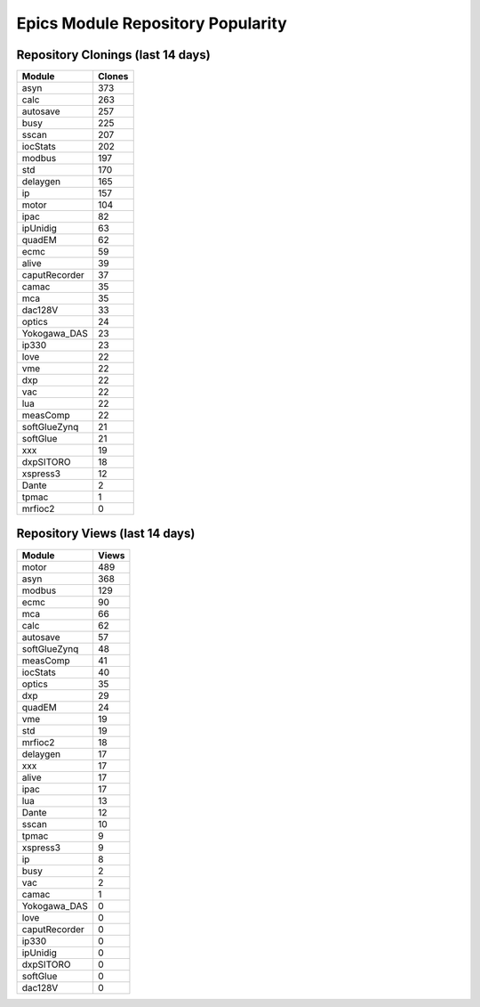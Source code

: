 ==================================
Epics Module Repository Popularity
==================================



Repository Clonings (last 14 days)
----------------------------------
.. csv-table::
   :header: Module, Clones

   asyn, 373
   calc, 263
   autosave, 257
   busy, 225
   sscan, 207
   iocStats, 202
   modbus, 197
   std, 170
   delaygen, 165
   ip, 157
   motor, 104
   ipac, 82
   ipUnidig, 63
   quadEM, 62
   ecmc, 59
   alive, 39
   caputRecorder, 37
   camac, 35
   mca, 35
   dac128V, 33
   optics, 24
   Yokogawa_DAS, 23
   ip330, 23
   love, 22
   vme, 22
   dxp, 22
   vac, 22
   lua, 22
   measComp, 22
   softGlueZynq, 21
   softGlue, 21
   xxx, 19
   dxpSITORO, 18
   xspress3, 12
   Dante, 2
   tpmac, 1
   mrfioc2, 0



Repository Views (last 14 days)
-------------------------------
.. csv-table::
   :header: Module, Views

   motor, 489
   asyn, 368
   modbus, 129
   ecmc, 90
   mca, 66
   calc, 62
   autosave, 57
   softGlueZynq, 48
   measComp, 41
   iocStats, 40
   optics, 35
   dxp, 29
   quadEM, 24
   vme, 19
   std, 19
   mrfioc2, 18
   delaygen, 17
   xxx, 17
   alive, 17
   ipac, 17
   lua, 13
   Dante, 12
   sscan, 10
   tpmac, 9
   xspress3, 9
   ip, 8
   busy, 2
   vac, 2
   camac, 1
   Yokogawa_DAS, 0
   love, 0
   caputRecorder, 0
   ip330, 0
   ipUnidig, 0
   dxpSITORO, 0
   softGlue, 0
   dac128V, 0
